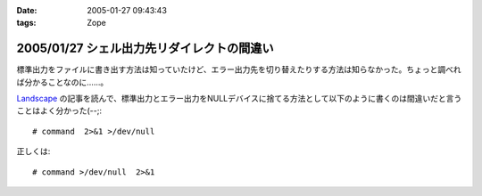 :date: 2005-01-27 09:43:43
:tags: Zope

===========================================
2005/01/27 シェル出力先リダイレクトの間違い
===========================================

標準出力をファイルに書き出す方法は知っていたけど、エラー出力先を切り替えたりする方法は知らなかった。ちょっと調べれば分かることなのに……。

`Landscape`_ の記事を読んで、標準出力とエラー出力をNULLデバイスに捨てる方法として以下のように書くのは間違いだと言うことはよく分かった(--;::

  # command  2>&1 >/dev/null

正しくは::

  # command >/dev/null  2>&1

.. _`Landscape`: http://sonic64.hp.infoseek.co.jp/2004-03-28.html#2004-03-28-1



.. :extend type: text/plain
.. :extend:

